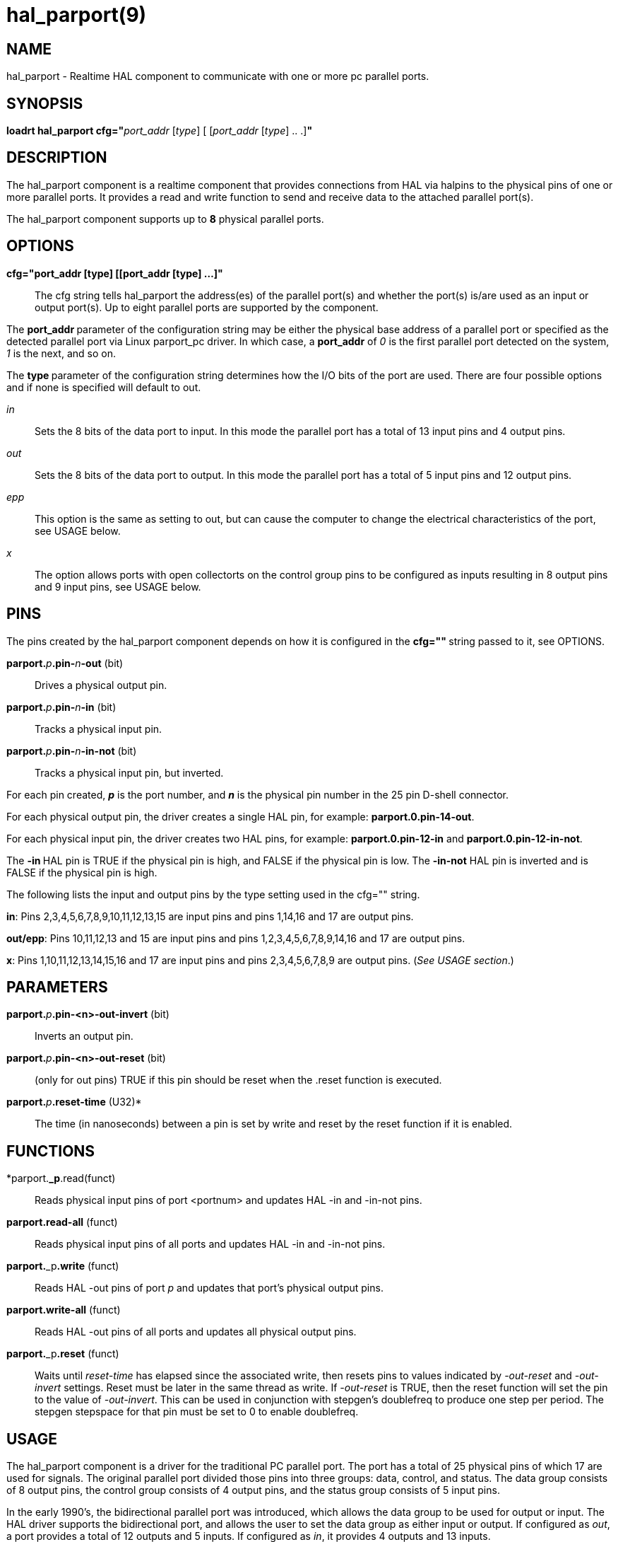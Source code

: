 = hal_parport(9)

== NAME

hal_parport - Realtime HAL component to communicate with one or more pc
parallel ports.

== SYNOPSIS

**loadrt hal_parport cfg="**__port_addr__ [_type_] [ [__port_addr__ [__type__] .. .]**"**

== DESCRIPTION

The hal_parport component is a realtime component that provides
connections from HAL via halpins to the physical pins of one or more
parallel ports. It provides a read and write function to send and
receive data to the attached parallel port(s).

The hal_parport component supports up to **8** physical parallel ports.

== OPTIONS

*cfg="port_addr [type] [[port_addr [type] ...]"*::
  The cfg string tells hal_parport the address(es) of the parallel
  port(s) and whether the port(s) is/are used as an input or output
  port(s). Up to eight parallel ports are supported by the component.

The **port_addr **parameter of the configuration string may be either
the physical base address of a parallel port or specified as the
detected parallel port via Linux parport_pc driver. In which case, a
**port_addr** of __0 __is the first parallel port detected on the
system, __1__ is the next, and so on.

The **type **parameter of the configuration string determines how the
I/O bits of the port are used. There are four possible options and if
none is specified will default to out.

_in_:: Sets the 8 bits of the data port to input. In this mode the parallel port has a total of 13 input pins and 4 output pins.

_out_:: Sets the 8 bits of the data port to output. In this mode the parallel port has a total of 5 input pins and 12 output pins.

_epp_:: This option is the same as setting to out, but can cause the computer to change the electrical characteristics of the port, see USAGE
below.

_x_:: The option allows ports with open collectorts on the control group pins to be configured as inputs resulting in 8 output pins and 9 input pins, see USAGE below.

== PINS

The pins created by the hal_parport component depends on how it is
configured in the **cfg="" **string passed to it, see OPTIONS.

**parport.**_p_**.pin-**_n_**-out** (bit):: Drives a physical output pin.

**parport.**_p_**.pin-**_n_**-in** (bit):: Tracks a physical input pin.

**parport.**_p_**.pin-**_n_**-in-not** (bit):: Tracks a physical input pin, but inverted.

For each pin created, **_p_** is the port number, and **_n_** is the
physical pin number in the 25 pin D-shell connector.

For each physical output pin, the driver creates a single HAL pin, for
example: *parport.0.pin-14-out*.

For each physical input pin, the driver creates two HAL pins, for
example: **parport.0.pin-12-in** and *parport.0.pin-12-in-not*.

The **-in **HAL pin is TRUE if the physical pin is high, and FALSE if
the physical pin is low. The **-in-not** HAL pin is inverted and is
FALSE if the physical pin is high.

The following lists the input and output pins by the type setting used
in the cfg="" string.

*in*: Pins 2,3,4,5,6,7,8,9,10,11,12,13,15 are input pins and pins
1,14,16 and 17 are output pins.

*out/epp*: Pins 10,11,12,13 and 15 are input pins and pins
1,2,3,4,5,6,7,8,9,14,16 and 17 are output pins.

*x*: Pins 1,10,11,12,13,14,15,16 and 17 are input pins and pins
2,3,4,5,6,7,8,9 are output pins. (_See USAGE section_.)

== PARAMETERS

**parport.**_p_**.pin-<n>-out-invert** (bit)::
  Inverts an output pin.
**parport.**_p_**.pin-<n>-out-reset** (bit)::
  (only for out pins) TRUE if this pin should be reset when the .reset
  function is executed.
**parport.**_p_**.reset-time** (U32)*::
  The time (in nanoseconds) between a pin is set by write and reset by
  the reset function if it is enabled.

== FUNCTIONS

*parport.**_p**.read(funct)::
  Reads physical input pins of port <portnum> and updates HAL -in and -in-not pins.
**parport.read-all** (funct)::
  Reads physical input pins of all ports and updates HAL -in and -in-not pins.
**parport.**_p**.write** (funct)::
  Reads HAL -out pins of port _p_ and updates that port's physical output pins.
**parport.write-all** (funct)::
  Reads HAL -out pins of all ports and updates all physical output pins.
**parport.**_p**.reset** (funct)::
  Waits until __reset-time __has elapsed since the associated write,
  then resets pins to values indicated by __-out-reset__ and __-out-invert__ settings.
  Reset must be later in the same thread as write.
  If __-out-reset__ is TRUE, then the reset function will set
  the pin to the value of _-out-invert_. This can be used in conjunction
  with stepgen's doublefreq to produce one step per period. The stepgen
  stepspace for that pin must be set to 0 to enable doublefreq.

== USAGE

The hal_parport component is a driver for the traditional PC parallel
port. The port has a total of 25 physical pins of which 17 are used for
signals. The original parallel port divided those pins into three
groups: data, control, and status. The data group consists of 8 output
pins, the control group consists of 4 output pins, and the status group
consists of 5 input pins.

In the early 1990's, the bidirectional parallel port was introduced,
which allows the data group to be used for output or input. The HAL
driver supports the bidirectional port, and allows the user to set the
data group as either input or output. If configured as _out_, a port
provides a total of 12 outputs and 5 inputs. If configured as _in_, it
provides 4 outputs and 13 inputs.

In some parallel ports, the control group pins are open collectors,
which may also be driven low by an external gate. On a board with open
collector control pins, if configured as _x_, it provides 8 outputs, and
9 inputs.

In some parallel ports, the control group has push-pull drivers and
cannot be used as an input.

*Note: HAL and Open Collectors*::
  HAL cannot automatically determine if the x mode bidirectional pins
  are actually open collectors (OC). If they are not, they cannot be
  used as inputs, and attempting to drive them LOW from an external
  source can damage the hardware.

To determine whether your port has open collector pins, load hal_parport
in x mode. With no device attached, HAL should read the pin as TRUE.
Next, insert a 470 ohm resistor from one of the control pins to GND. If
the resulting voltage on the control pin is close to 0V, and HAL now
reads the pin as FALSE, then you have an OC port. If the resulting
voltage is far from 0V, or HAL does not read the pin as FALSE, then your
port cannot be used in x mode.

The external hardware that drives the control pins should also use open
collector gates (e.g., 74LS05).

On some computers, BIOS settings may affect whether x mode can be used.
SPP mode is most likely to work.

No other combinations are supported, and a port cannot be changed from
input to output once the driver is installed.

The parport driver can control up to 8 ports (defined by MAX_PORTS in
hal_parport.c). The ports are numbered starting at zero.

*Loading the hal_parport component*::
  The hal_parport driver is a real time component so it must be loaded
  into the real time thread with loadrt. The configuration string
  describes the parallel ports to be used, and (optionally) their types.
  If the configuration string does not describe at least one port, it is
  an error. +
  **loadrt hal_parport cfg="**__port__ [__type__] [__port__ [__type__] ...]**"**

*Specifying the Port*::
  Numbers below 16 refer to parallel ports detected by the system.
  This is the simplest way to configure the hal_parport driver, and
  cooperates with the Linux parport_pc driver if it is loaded.
  A port of 0 is the first parallel port detected on the system,
  1 is the next, and so on.
*Basic configuration*::
  This will use the first parallel port Linux detects: +
  *loadrt hal_parport cfg="0"*

*Using the Port Address*::
  Instead, the port address may be specified using the hex notation 0x then the address.+
  *loadrt hal_parport cfg="0x378"*

*Specifying a port Type*::
  For each parallel port handled by the hal_parport driver, a type can
  optionally be specified. The type is one of in, out, epp, or x.

If the type is not specified, the default is out.

A type of epp is the same as out, but the hal_parport driver requests
that the port switch into EPP mode. The hal_parport driver does not use
the EPP bus protocol, but on some systems EPP mode changes the
electrical characteristics of the port in a way that may make some
marginal hardware work better. The Gecko G540's charge pump is known to
require this on some parallel ports.

See the Note above about mode x.

*Example with two parallel ports*::
  This will enable two system-detected parallel ports, the first in
  output mode and the second in input mode: +
  *loadrt hal_parport cfg="0 out 1 in"*

*Functions single port*::
  You must also direct LinuxCNC to run the read and write functions. +
  *addf parport.read-all base-thread*
  +
  *addf parport.write-all base-thread*

*Functions multiple ports*::
  You can direct LinuxCNC to run the read and write functions for all
  the attached ports. +
  *addf parport.0.read base-thread* 
  +
  *addf parport.0.write base-thread*

The individual functions are provided for situations where one port
needs to be updated in a very fast thread, but other ports can be
updated in a slower thread to save CPU time. It is probably not a good
idea to use both an -all function and an individual function at the same
time.

== SEE ALSO

Parallel Port Driver (Hardware Drivers Section of LinuxCNC Docs),
PCI Parallel Port Example (Hardware Examples Section of LinuxCNC Docs)

== AUTHOR

This man page written by Joe Hildreth as part of the LinuxCNC project.
Most of this information was taken from the parallel-port docs located
in the Hardware Drivers section of the documentation. To the best of our
knowledge that documentation was written by Sebastian Kuzminsky and
Chris Radek.
